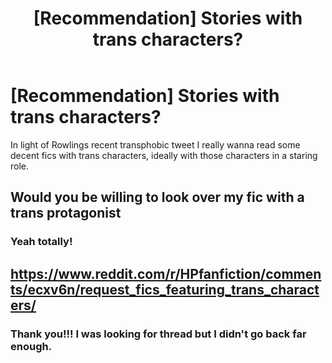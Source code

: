 #+TITLE: [Recommendation] Stories with trans characters?

* [Recommendation] Stories with trans characters?
:PROPERTIES:
:Author: CatTurtleKid
:Score: 5
:DateUnix: 1576987729.0
:DateShort: 2019-Dec-22
:END:
In light of Rowlings recent transphobic tweet I really wanna read some decent fics with trans characters, ideally with those characters in a staring role.


** Would you be willing to look over my fic with a trans protagonist
:PROPERTIES:
:Score: 2
:DateUnix: 1577021916.0
:DateShort: 2019-Dec-22
:END:

*** Yeah totally!
:PROPERTIES:
:Author: CatTurtleKid
:Score: 2
:DateUnix: 1577028316.0
:DateShort: 2019-Dec-22
:END:


** [[https://www.reddit.com/r/HPfanfiction/comments/ecxv6n/request_fics_featuring_trans_characters/]]
:PROPERTIES:
:Author: QuentinQuarles
:Score: 2
:DateUnix: 1576988333.0
:DateShort: 2019-Dec-22
:END:

*** Thank you!!! I was looking for thread but I didn't go back far enough.
:PROPERTIES:
:Author: CatTurtleKid
:Score: 2
:DateUnix: 1576989007.0
:DateShort: 2019-Dec-22
:END:
